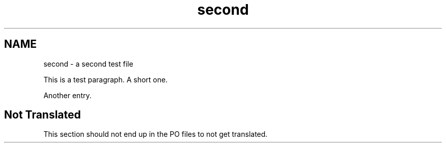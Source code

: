 .TH second 1
.SH NAME
second \- a second test file

This is a test paragraph.  
A short one.

Another entry.

.SH "Not Translated"

This section should not end up in the PO files to not get translated.
